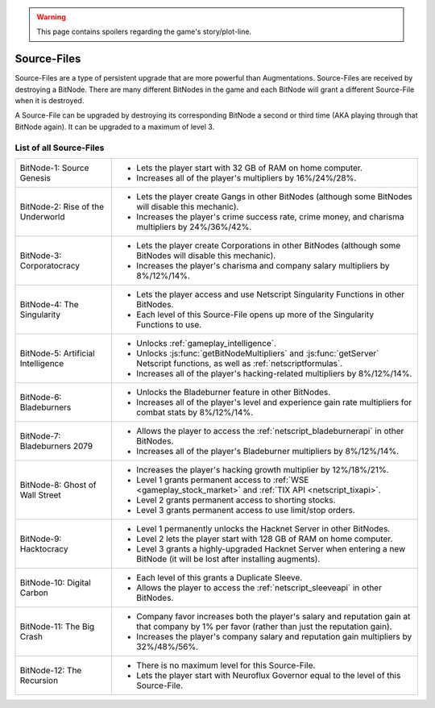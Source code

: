 .. _gameplay_sourcefiles:

.. warning:: This page contains spoilers regarding the game's story/plot-line.

Source-Files
============
Source-Files are a type of persistent upgrade that are more powerful than Augmentations.
Source-Files are received by destroying a BitNode. There are many different BitNodes
in the game and each BitNode will grant a different Source-File when it is destroyed.

A Source-File can be upgraded by destroying its corresponding BitNode a second or
third time (AKA playing through that BitNode again). It can be upgraded to a maximum
of level 3.

List of all Source-Files
^^^^^^^^^^^^^^^^^^^^^^^^
+------------------------------------+-------------------------------------------------------------------------------------+
| BitNode-1: Source Genesis          | * Lets the player start with 32 GB of RAM on home computer.                         |
|                                    | * Increases all of the player's multipliers by 16%/24%/28%.                         |
+------------------------------------+-------------------------------------------------------------------------------------+
| BitNode-2: Rise of the Underworld  | * Lets the player create Gangs in other BitNodes (although some                     |
|                                    |   BitNodes will disable this mechanic).                                             |
|                                    | * Increases the player's crime success rate, crime money, and                       |
|                                    |   charisma multipliers by 24%/36%/42%.                                              |
+------------------------------------+-------------------------------------------------------------------------------------+
| BitNode-3: Corporatocracy          | * Lets the player create Corporations in other BitNodes (although some              |
|                                    |   BitNodes will disable this mechanic).                                             |
|                                    | * Increases the player's charisma and company salary multipliers by 8%/12%/14%.     |
+------------------------------------+-------------------------------------------------------------------------------------+
| BitNode-4: The Singularity         | * Lets the player access and use Netscript Singularity Functions in other BitNodes. |
|                                    | * Each level of this Source-File opens up more of the Singularity Functions to use. |
+------------------------------------+-------------------------------------------------------------------------------------+
| BitNode-5: Artificial Intelligence | * Unlocks :ref:`gameplay_intelligence`.                                             |
|                                    | * Unlocks :js:func:`getBitNodeMultipliers` and :js:func:`getServer`                 |
|                                    |   Netscript functions, as well as :ref:`netscriptformulas`.                         |
|                                    | * Increases all of the player's hacking-related multipliers by 8%/12%/14%.          |
+------------------------------------+-------------------------------------------------------------------------------------+
| BitNode-6: Bladeburners            | * Unlocks the Bladeburner feature in other BitNodes.                                |
|                                    | * Increases all of the player's level and experience gain rate multipliers for      |
|                                    |   combat stats by 8%/12%/14%.                                                       |
+------------------------------------+-------------------------------------------------------------------------------------+
| BitNode-7: Bladeburners 2079       | * Allows the player to access the :ref:`netscript_bladeburnerapi` in other BitNodes.|
|                                    | * Increases all of the player's Bladeburner multipliers by 8%/12%/14%.              |
+------------------------------------+-------------------------------------------------------------------------------------+
| BitNode-8: Ghost of Wall Street    | * Increases the player's hacking growth multiplier by 12%/18%/21%.                  |
|                                    | * Level 1 grants permanent access to :ref:`WSE <gameplay_stock_market>` and         |
|                                    |   :ref:`TIX API <netscript_tixapi>`.                                                |
|                                    | * Level 2 grants permanent access to shorting stocks.                               |
|                                    | * Level 3 grants permanent access to use limit/stop orders.                         |
+------------------------------------+-------------------------------------------------------------------------------------+
| BitNode-9: Hacktocracy             | * Level 1 permanently unlocks the Hacknet Server in other BitNodes.                 |
|                                    | * Level 2 lets the player start with 128 GB of RAM on home computer.                |
|                                    | * Level 3 grants a highly-upgraded Hacknet Server when entering a new BitNode (it   |
|                                    |   will be lost after installing augments).                                          |
+------------------------------------+-------------------------------------------------------------------------------------+
| BitNode-10: Digital Carbon         | * Each level of this grants a Duplicate Sleeve.                                     |
|                                    | * Allows the player to access the :ref:`netscript_sleeveapi` in other BitNodes.     |
+------------------------------------+-------------------------------------------------------------------------------------+
| BitNode-11: The Big Crash          | * Company favor increases both the player's salary and reputation gain at that      |
|                                    |   company by 1% per favor (rather than just the reputation gain).                   |
|                                    | * Increases the player's company salary and reputation gain multipliers by          |
|                                    |   32%/48%/56%.                                                                      |
+------------------------------------+-------------------------------------------------------------------------------------+
| BitNode-12: The Recursion          | * There is no maximum level for this Source-File.                                   |
|                                    | * Lets the player start with Neuroflux Governor equal to the level of this          |
|                                    |   Source-File.                                                                      |
+------------------------------------+-------------------------------------------------------------------------------------+
